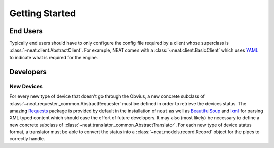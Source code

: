 Getting Started
===============

End Users
---------
Typically end users should have to only configure the config file required by a client whose superclass is :class:`~neat.client.AbstractClient`.
For example, NEAT comes with a :class:`~neat.client.BasicClient` which uses `YAML <http://yaml.org>`_ to indicate what is required for the engine.

Developers
----------

New Devices
~~~~~~~~~~~
For every new type of device that doesn't go through the Obvius, a new concrete subclass of :class:`~neat.requester._common.AbstractRequester` must be defined in order to retrieve the devices status.
The amazing `Requests <http://docs.python-requests.org/en/master/>`_ package is provided by default in the installation of ``neat`` as well as `BeautifulSoup <https://www.crummy.com/software/BeautifulSoup/>`_ and `lxml <http://lxml.de>`_ for parsing XML typed content which should ease the effort of future developers.
It may also (most likely) be necessary to define a new concrete subclass of :class:`~neat.translator._common.AbstractTranslator`.
For each new type of device status format, a translator must be able to convert the status into a :class:`~neat.models.record.Record` object for the pipes to correctly handle.
